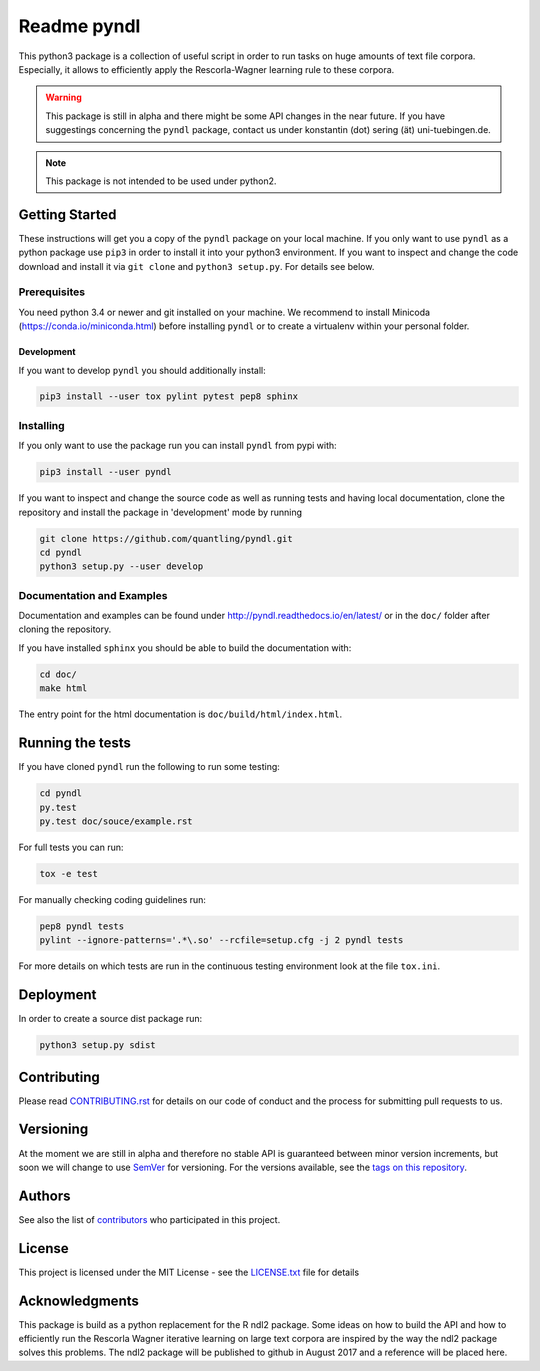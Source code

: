 ============
Readme pyndl
============

.. image:: https://travis-ci.org/quantling/pyndl.svg?branch=master
    :target: https://travis-ci.org/quantling/pyndl?branch=master

.. image:: https://landscape.io/github/quantling/pyndl/master/landscape.svg?style=flat
    :target: https://landscape.io/github/quantling/pyndl/master
    :alt: Code Health

.. image:: https://coveralls.io/repos/github/quantling/pyndl/badge.svg?branch=master
    :target: https://coveralls.io/github/quantling/pyndl?branch=master

.. image:: https://img.shields.io/pypi/pyversions/pyndl.svg
    :target: https://pypi.python.org/pypi/pyndl/

.. image:: https://img.shields.io/github/license/quantling/pyndl.svg
    :target: https://github.com/quantling/pyndl/blob/master/LICENSE.txt

.. image:: https://zenodo.org/badge/80022085.svg
    :target: https://zenodo.org/badge/latestdoi/80022085


This python3 package is a collection of useful script in order to run tasks on
huge amounts of text file corpora. Especially, it allows to efficiently apply
the Rescorla-Wagner learning rule to these corpora.

.. warning::

    This package is still in alpha and there might be some API changes in the
    near future. If you have suggestings concerning the ``pyndl`` package,
    contact us under konstantin (dot) sering (ät) uni-tuebingen.de.

.. note::

    This package is not intended to be used under python2.


Getting Started
===============
These instructions will get you a copy of the ``pyndl`` package on your local
machine. If you only want to use ``pyndl`` as a python package use ``pip3`` in
order to install it into your python3 environment. If you want to inspect and
change the code download and install it via ``git clone`` and ``python3
setup.py``. For details see below.


Prerequisites
-------------
You need python 3.4 or newer and git installed on your machine. We recommend to
install Minicoda (https://conda.io/miniconda.html) before installing ``pyndl``
or to create a virtualenv within your personal folder.

Development
^^^^^^^^^^^
If you want to develop ``pyndl`` you should additionally install:

.. code:: bash

   pip3 install --user tox pylint pytest pep8 sphinx


Installing
----------
If you only want to use the package run you can install ``pyndl`` from pypi with:

.. code:: bash

    pip3 install --user pyndl

If you want to inspect and change the source code as well as running tests and
having local documentation, clone the repository and install the package in
'development' mode by running

.. code:: bash

    git clone https://github.com/quantling/pyndl.git
    cd pyndl
    python3 setup.py --user develop


Documentation and Examples
--------------------------
Documentation and examples can be found under
http://pyndl.readthedocs.io/en/latest/ or in the ``doc/`` folder after cloning
the repository.

If you have installed ``sphinx`` you should be able to build the documentation with:

.. code:: bash

   cd doc/
   make html

The entry point for the html documentation is ``doc/build/html/index.html``.


Running the tests
=================
If you have cloned ``pyndl`` run the following to run some testing:

.. code:: bash

    cd pyndl
    py.test
    py.test doc/souce/example.rst


For full tests you can run:

.. code:: bash

    tox -e test

For manually checking coding guidelines run:

.. code:: bash

    pep8 pyndl tests
    pylint --ignore-patterns='.*\.so' --rcfile=setup.cfg -j 2 pyndl tests

For more details on which tests are run in the continuous testing environment
look at the file ``tox.ini``.


Deployment
==========
In order to create a source dist package run:

.. code:: bash

    python3 setup.py sdist


Contributing
============
Please read
`CONTRIBUTING.rst
<https://github.com/quantling/pyndl/blob/master/CONTRIBUTING.rst>`_ for details
on our code of conduct and the process for submitting pull requests to us.


Versioning
==========
At the moment we are still in alpha and therefore no stable API is guaranteed
between minor version increments, but soon we will change to use `SemVer
<http://semver.org/>`_ for versioning. For the versions available, see the
`tags on this repository <https://github.com/quantling/pyndl/tags>`_.


Authors
=======
See also the list of `contributors
<https://github.com/quantling/pyndl/contributors>`_ who participated in this
project.


License
=======
This project is licensed under the MIT License - see the `LICENSE.txt
<https://github.com/quantling/pyndl/blob/master/LICENSE.txt>`_ file for details


Acknowledgments
===============
This package is build as a python replacement for the R ndl2 package. Some
ideas on how to build the API and how to efficiently run the Rescorla Wagner
iterative learning on large text corpora are inspired by the way the ndl2
package solves this problems. The ndl2 package will be published to github in
August 2017 and a reference will be placed here.

